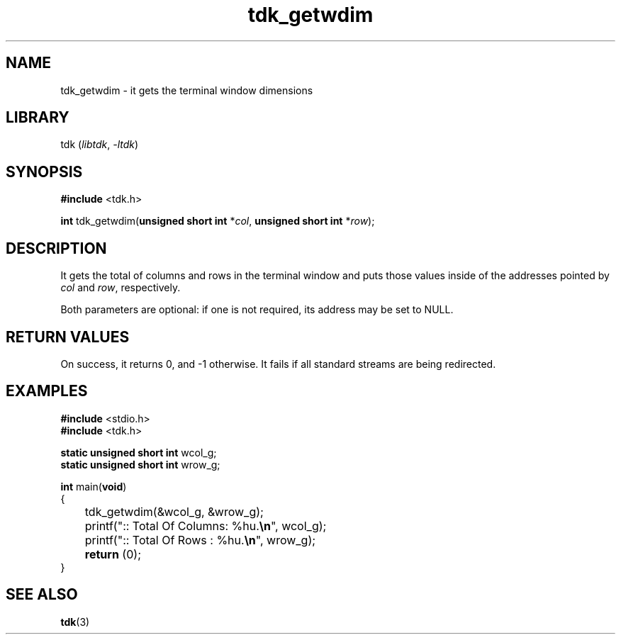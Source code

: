 .TH tdk_getwdim 3 ${VERSION}

.SH NAME

.PP
tdk_getwdim - it gets the terminal window dimensions

.SH LIBRARY

.PP
tdk (\fIlibtdk\fR, \fI-ltdk\fR)

.SH SYNOPSIS

.nf
\fB#include\fR <tdk.h>

\fBint\fR tdk_getwdim(\fBunsigned short int\fR *\fIcol\fR, \fBunsigned short int\fR *\fIrow\fR);
.fi

.SH DESCRIPTION

.PP
It gets the total of columns and rows in the terminal window and puts those values inside of the addresses pointed by \fIcol\fR and \fIrow\fR, respectively.

.PP
Both parameters are optional: if one is not required, its address may be set to NULL.

.SH RETURN VALUES

.PP
On success, it returns 0, and -1 otherwise. It fails if all standard streams are being redirected.

.SH EXAMPLES

.nf
\fB#include\fR <stdio.h>
\fB#include\fR <tdk.h>

\fBstatic unsigned short int\fR wcol_g;
\fBstatic unsigned short int\fR wrow_g;

\fBint\fR main(\fBvoid\fR)
{
	tdk_getwdim(&wcol_g, &wrow_g);
	printf(":: Total Of Columns: %hu.\fB\\n\fR", wcol_g);
	printf(":: Total Of Rows   : %hu.\fB\\n\fR", wrow_g);
	\fBreturn\fR (0);
}
.fi

.SH SEE ALSO

.BR tdk (3)
